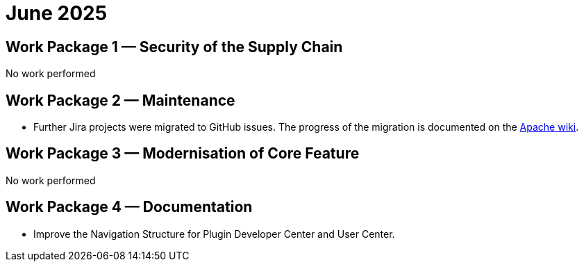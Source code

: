 = June 2025
:icons: font

== Work Package 1 — Security of the Supply Chain

No work performed

== Work Package 2 — Maintenance

* Further Jira projects were migrated to GitHub issues. The progress of the migration is documented on the https://cwiki.apache.org/confluence/x/5YkgF[Apache wiki].


== Work Package 3 — Modernisation of Core Feature

No work performed

== Work Package 4 — Documentation

* Improve the Navigation Structure for Plugin Developer Center and User Center.



